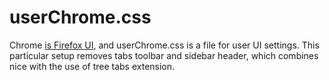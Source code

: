 * userChrome.css
  Chrome [[https://developer.mozilla.org/en-US/docs/Glossary/Chrome][is Firefox UI]], and userChrome.css is a file for user UI
  settings. This particular setup removes tabs toolbar and sidebar
  header, which combines nice with the use of tree tabs extension.

